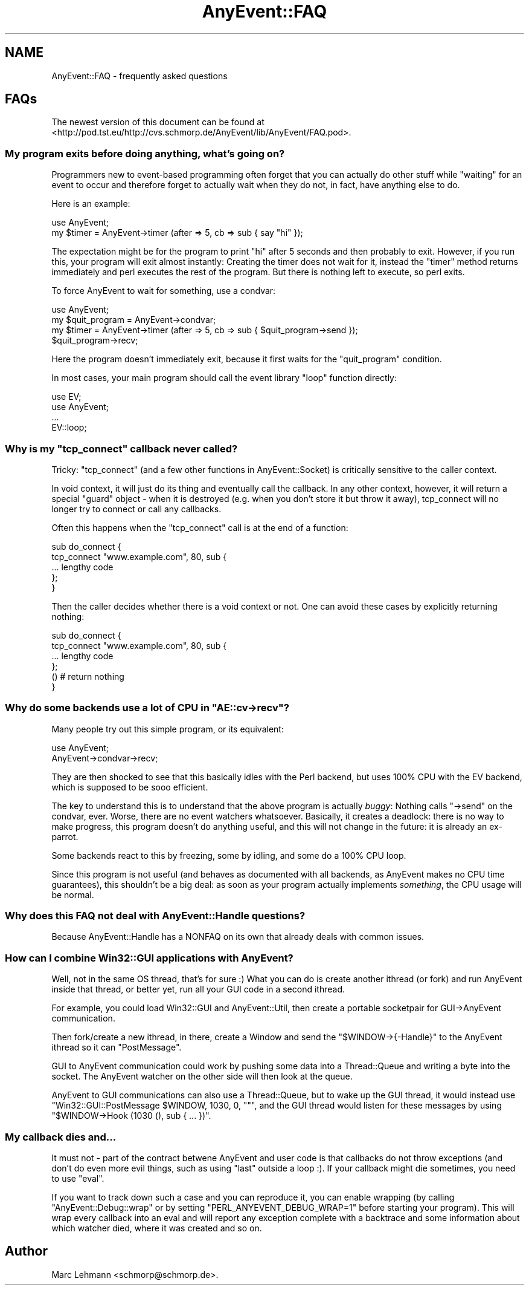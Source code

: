 .\" -*- mode: troff; coding: utf-8 -*-
.\" Automatically generated by Pod::Man 5.01 (Pod::Simple 3.43)
.\"
.\" Standard preamble:
.\" ========================================================================
.de Sp \" Vertical space (when we can't use .PP)
.if t .sp .5v
.if n .sp
..
.de Vb \" Begin verbatim text
.ft CW
.nf
.ne \\$1
..
.de Ve \" End verbatim text
.ft R
.fi
..
.\" \*(C` and \*(C' are quotes in nroff, nothing in troff, for use with C<>.
.ie n \{\
.    ds C` ""
.    ds C' ""
'br\}
.el\{\
.    ds C`
.    ds C'
'br\}
.\"
.\" Escape single quotes in literal strings from groff's Unicode transform.
.ie \n(.g .ds Aq \(aq
.el       .ds Aq '
.\"
.\" If the F register is >0, we'll generate index entries on stderr for
.\" titles (.TH), headers (.SH), subsections (.SS), items (.Ip), and index
.\" entries marked with X<> in POD.  Of course, you'll have to process the
.\" output yourself in some meaningful fashion.
.\"
.\" Avoid warning from groff about undefined register 'F'.
.de IX
..
.nr rF 0
.if \n(.g .if rF .nr rF 1
.if (\n(rF:(\n(.g==0)) \{\
.    if \nF \{\
.        de IX
.        tm Index:\\$1\t\\n%\t"\\$2"
..
.        if !\nF==2 \{\
.            nr % 0
.            nr F 2
.        \}
.    \}
.\}
.rr rF
.\" ========================================================================
.\"
.IX Title "AnyEvent::FAQ 3"
.TH AnyEvent::FAQ 3 2018-06-13 "perl v5.38.2" "User Contributed Perl Documentation"
.\" For nroff, turn off justification.  Always turn off hyphenation; it makes
.\" way too many mistakes in technical documents.
.if n .ad l
.nh
.SH NAME
AnyEvent::FAQ \- frequently asked questions
.SH FAQs
.IX Header "FAQs"
The newest version of this document can be found at
<http://pod.tst.eu/http://cvs.schmorp.de/AnyEvent/lib/AnyEvent/FAQ.pod>.
.SS "My program exits before doing anything, what's going on?"
.IX Subsection "My program exits before doing anything, what's going on?"
Programmers new to event-based programming often forget that you can
actually do other stuff while "waiting" for an event to occur and
therefore forget to actually wait when they do not, in fact, have anything
else to do.
.PP
Here is an example:
.PP
.Vb 1
\&   use AnyEvent;
\&
\&   my $timer = AnyEvent\->timer (after => 5, cb => sub { say "hi" });
.Ve
.PP
The expectation might be for the program to print "hi" after 5 seconds
and then probably to exit. However, if you run this, your program will
exit almost instantly: Creating the timer does not wait for it, instead
the \f(CW\*(C`timer\*(C'\fR method returns immediately and perl executes the rest of the
program. But there is nothing left to execute, so perl exits.
.PP
To force AnyEvent to wait for something, use a condvar:
.PP
.Vb 1
\&   use AnyEvent;
\&
\&   my $quit_program = AnyEvent\->condvar;
\&   my $timer = AnyEvent\->timer (after => 5, cb => sub { $quit_program\->send });
\&
\&   $quit_program\->recv;
.Ve
.PP
Here the program doesn't immediately exit, because it first waits for
the "quit_program" condition.
.PP
In most cases, your main program should call the event library "loop"
function directly:
.PP
.Vb 2
\&   use EV;
\&   use AnyEvent;
\&
\&   ...
\&
\&   EV::loop;
.Ve
.ie n .SS "Why is my ""tcp_connect"" callback never called?"
.el .SS "Why is my \f(CWtcp_connect\fP callback never called?"
.IX Subsection "Why is my tcp_connect callback never called?"
Tricky: \f(CW\*(C`tcp_connect\*(C'\fR (and a few other functions in AnyEvent::Socket)
is critically sensitive to the caller context.
.PP
In void context, it will just do its thing and eventually call the
callback. In any other context, however, it will return a special "guard"
object \- when it is destroyed (e.g. when you don't store it but throw it
away), tcp_connect will no longer try to connect or call any callbacks.
.PP
Often this happens when the \f(CW\*(C`tcp_connect\*(C'\fR call is at the end of a function:
.PP
.Vb 5
\&   sub do_connect {
\&      tcp_connect "www.example.com", 80, sub {
\&         ... lengthy code
\&      };
\&   }
.Ve
.PP
Then the caller decides whether there is a void context or not. One can
avoid these cases by explicitly returning nothing:
.PP
.Vb 4
\&   sub do_connect {
\&      tcp_connect "www.example.com", 80, sub {
\&         ... lengthy code
\&      };
\&
\&      () # return nothing
\&   }
.Ve
.ie n .SS "Why do some backends use a lot of CPU in ""AE::cv\->recv""?"
.el .SS "Why do some backends use a lot of CPU in \f(CWAE::cv\->recv\fP?"
.IX Subsection "Why do some backends use a lot of CPU in AE::cv->recv?"
Many people try out this simple program, or its equivalent:
.PP
.Vb 2
\&   use AnyEvent;
\&   AnyEvent\->condvar\->recv;
.Ve
.PP
They are then shocked to see that this basically idles with the Perl
backend, but uses 100% CPU with the EV backend, which is supposed to be
sooo efficient.
.PP
The key to understand this is to understand that the above program
is actually \fIbuggy\fR: Nothing calls \f(CW\*(C`\->send\*(C'\fR on the condvar,
ever. Worse, there are no event watchers whatsoever. Basically, it creates
a deadlock: there is no way to make progress, this program doesn't do
anything useful, and this will not change in the future: it is already an
ex-parrot.
.PP
Some backends react to this by freezing, some by idling, and some do a
100% CPU loop.
.PP
Since this program is not useful (and behaves as documented with all
backends, as AnyEvent makes no CPU time guarantees), this shouldn't be a
big deal: as soon as your program actually implements \fIsomething\fR, the
CPU usage will be normal.
.SS "Why does this FAQ not deal with AnyEvent::Handle questions?"
.IX Subsection "Why does this FAQ not deal with AnyEvent::Handle questions?"
Because AnyEvent::Handle has a NONFAQ on its own that already deals
with common issues.
.SS "How can I combine Win32::GUI applications with AnyEvent?"
.IX Subsection "How can I combine Win32::GUI applications with AnyEvent?"
Well, not in the same OS thread, that's for sure :) What you can do is
create another ithread (or fork) and run AnyEvent inside that thread, or
better yet, run all your GUI code in a second ithread.
.PP
For example, you could load Win32::GUI and AnyEvent::Util, then
create a portable socketpair for GUI\->AnyEvent communication.
.PP
Then fork/create a new ithread, in there, create a Window and send the \f(CW\*(C`$WINDOW\->{\-Handle}\*(C'\fR to the AnyEvent ithread so it can \f(CW\*(C`PostMessage\*(C'\fR.
.PP
GUI to AnyEvent communication could work by pushing some data into a
Thread::Queue and writing a byte into the socket. The AnyEvent watcher
on the other side will then look at the queue.
.PP
AnyEvent to GUI communications can also use a Thread::Queue, but to
wake up the GUI thread, it would instead use \f(CW\*(C`Win32::GUI::PostMessage
$WINDOW, 1030, 0, ""\*(C'\fR, and the GUI thread would listen for these
messages by using \f(CW\*(C`$WINDOW\->Hook (1030 (), sub { ... })\*(C'\fR.
.SS "My callback dies and..."
.IX Subsection "My callback dies and..."
It must not \- part of the contract betwene AnyEvent and user code is that
callbacks do not throw exceptions (and don't do even more evil things,
such as using \f(CW\*(C`last\*(C'\fR outside a loop :). If your callback might die
sometimes, you need to use \f(CW\*(C`eval\*(C'\fR.
.PP
If you want to track down such a case and you can reproduce it, you can
enable wrapping (by calling \f(CW\*(C`AnyEvent::Debug::wrap\*(C'\fR or by setting
\&\f(CW\*(C`PERL_ANYEVENT_DEBUG_WRAP=1\*(C'\fR before starting your program). This will
wrap every callback into an eval and will report any exception complete
with a backtrace and some information about which watcher died, where it
was created and so on.
.SH Author
.IX Header "Author"
Marc Lehmann <schmorp@schmorp.de>.
